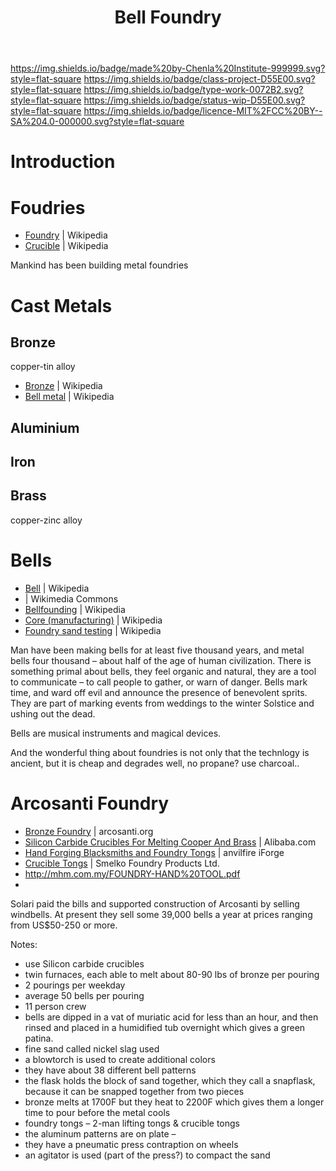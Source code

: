 #   -*- mode: org; fill-column: 60 -*-

#+TITLE: Bell Foundry
#+STARTUP: showall
#+TOC: headlines 4
#+PROPERTY: filename
:PROPERTIES:
:CUSTOM_ID: 
:Name:      /home/deerpig/proj/chenla/projects/foundry-bell.org
:Created:   2017-05-10T18:28@Prek Leap (11.642600N-104.919210W)
:ID:        dd5b3147-dadb-4990-9e9c-91e2f7a644e2
:VER:       551894996.415171194
:GEO:       48P-491193-1287029-15
:BXID:      proj:SPY4-8865
:Class:     project
:Type:      work
:Status:    wip
:Licence:   MIT/CC BY-SA 4.0
:END:

[[https://img.shields.io/badge/made%20by-Chenla%20Institute-999999.svg?style=flat-square]] 
[[https://img.shields.io/badge/class-project-D55E00.svg?style=flat-square]]
[[https://img.shields.io/badge/type-work-0072B2.svg?style=flat-square]]
[[https://img.shields.io/badge/status-wip-D55E00.svg?style=flat-square]]
[[https://img.shields.io/badge/licence-MIT%2FCC%20BY--SA%204.0-000000.svg?style=flat-square]]

* Introduction

* Foudries

  - [[https://en.wikipedia.org/wiki/Foundry][Foundry]] | Wikipedia
  - [[https://en.wikipedia.org/wiki/Crucible][Crucible]] | Wikipedia

Mankind has been building metal foundries 

* Cast Metals

** Bronze
copper-tin alloy

 - [[https://en.wikipedia.org/wiki/Bronze][Bronze]] | Wikipedia
 - [[https://en.wikipedia.org/wiki/Bell_metal][Bell metal]] | Wikipedia
** Aluminium
** Iron
** Brass 
copper-zinc alloy

* Bells
  - [[https://en.wikipedia.org/wiki/Bell][Bell]] | Wikipedia
  - [[https://commons.wikimedia.org/wiki/File:Church_bell_cutaway.png][File:Church bell cutaway.png]] | Wikimedia Commons
  - [[https://en.wikipedia.org/wiki/Bellfounding][Bellfounding]] | Wikipedia
  - [[https://en.wikipedia.org/wiki/Core_(manufacturing)][Core (manufacturing)]] | Wikipedia
  - [[https://en.wikipedia.org/wiki/Foundry_sand_testing][Foundry sand testing]] | Wikipedia

Man have been making bells for at least five thousand years,
and metal bells four thousand -- about half of the age of
human civilization. There is something primal about bells,
they feel organic and natural, they are a tool to
communicate -- to call people to gather, or warn of danger.
Bells mark time, and ward off evil and announce the presence
of benevolent sprits.  They are part of marking events from
weddings to the winter Solstice and ushing out the dead.

Bells are musical instruments and magical devices.

And the wonderful thing about foundries is not only that the
technlogy is ancient, but it is cheap and degrades well, no
propane? use charcoal..

* Arcosanti Foundry

  - [[https://arcosanti.org/index.php?q=project/activities/foundry/main.html][Bronze Foundry]] | arcosanti.org
  - [[https://www.alibaba.com/product-detail/Silicon-Carbide-sic-Crucibles-for-melting_1762875646.html][Silicon Carbide Crucibles For Melting Cooper And
    Brass]] | Alibaba.com
  - [[http://anvilfire.com/iForge/tutor.php?lesson=jd_tongs/demo][Hand Forging Blacksmiths and Foundry Tongs]] | anvilfire iForge
  - [[http://smelko.com/?page_id=441][Crucible Tongs]] | Smelko Foundry Products Ltd.
  - http://mhm.com.my/FOUNDRY-HAND%20TOOL.pdf
  - 

Solari paid the bills and supported construction of
Arcosanti by selling windbells.  At present they sell some
39,000 bells a year at prices ranging from US$50-250 or
more.

Notes:

  - use Silicon carbide crucibles
  - twin furnaces, each able to melt about 80-90 lbs of
    bronze per pouring
  - 2 pourings per weekday
  - average 50 bells per pouring
  - 11 person crew
  - bells are dipped in a vat of muriatic acid for less than
    an hour, and then rinsed and placed in a humidified tub
    overnight which gives a green patina.
  - fine sand called nickel slag used
  - a blowtorch is used to create additional colors
  - they have about 38 different bell patterns
  - the flask holds the block of sand together, which they
    call a snapflask, because it can be snapped together
    from two pieces
  - bronze melts at 1700F but they heat to 2200F which gives
    them a longer time to pour before the metal cools
  - foundry tongs -- 2-man lifting tongs & crucible tongs
  - the aluminum patterns are on plate --
  - they have a pneumatic press contraption on wheels
  - an agitator is used (part of the press?) to compact the sand
